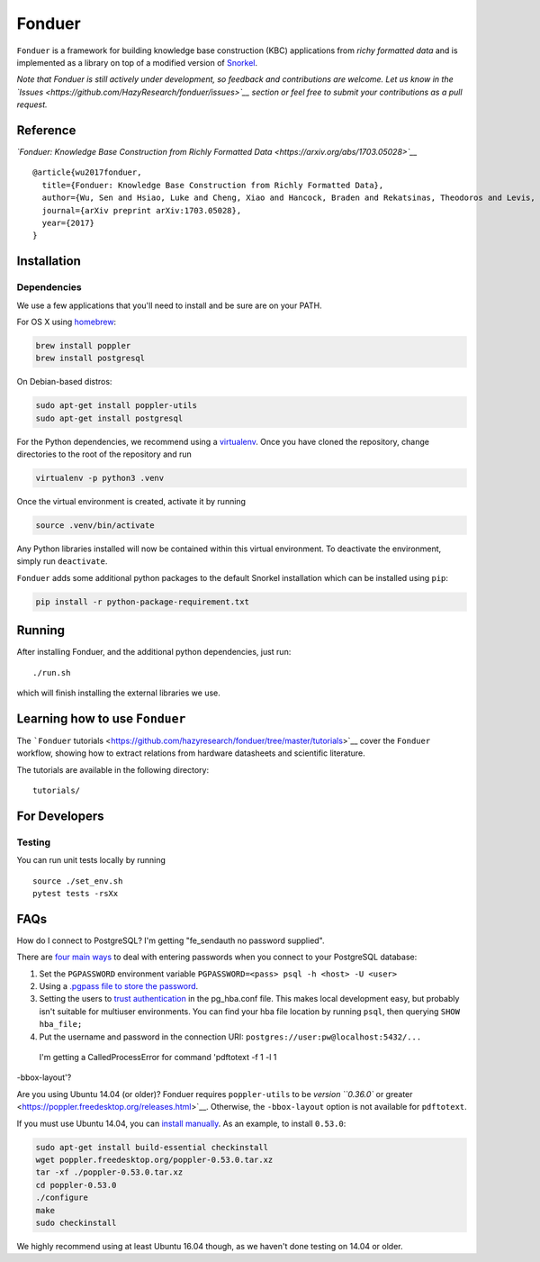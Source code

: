 Fonduer
=======

|GitHub license| |GitHub stars| |PyPI| |PyPI - Python Version| |GitHub
issues| |Travis| |Coveralls github|

``Fonduer`` is a framework for building knowledge base construction
(KBC) applications from *richy formatted data* and is implemented as a
library on top of a modified version of
`Snorkel <https://hazyresearch.github.io/snorkel/>`__.

*Note that Fonduer is still actively under development, so feedback and
contributions are welcome. Let us know in the
`Issues <https://github.com/HazyResearch/fonduer/issues>`__ section or
feel free to submit your contributions as a pull request.*

Reference
---------

*`Fonduer: Knowledge Base Construction from Richly Formatted
Data <https://arxiv.org/abs/1703.05028>`__*

::

    @article{wu2017fonduer,
      title={Fonduer: Knowledge Base Construction from Richly Formatted Data},
      author={Wu, Sen and Hsiao, Luke and Cheng, Xiao and Hancock, Braden and Rekatsinas, Theodoros and Levis, Philip and R{\'e}, Christopher},
      journal={arXiv preprint arXiv:1703.05028},
      year={2017}
    }

Installation
------------

Dependencies
~~~~~~~~~~~~

We use a few applications that you'll need to install and be sure are on
your PATH.

For OS X using `homebrew <https://brew.sh>`__:

.. code:: bash

    brew install poppler
    brew install postgresql

On Debian-based distros:

.. code:: bash

    sudo apt-get install poppler-utils
    sudo apt-get install postgresql

For the Python dependencies, we recommend using a
`virtualenv <https://virtualenv.pypa.io/en/stable/>`__. Once you have
cloned the repository, change directories to the root of the repository
and run

.. code:: bash

    virtualenv -p python3 .venv

Once the virtual environment is created, activate it by running

.. code:: bash

    source .venv/bin/activate

Any Python libraries installed will now be contained within this virtual
environment. To deactivate the environment, simply run ``deactivate``.

``Fonduer`` adds some additional python packages to the default Snorkel
installation which can be installed using ``pip``:

.. code:: bash

    pip install -r python-package-requirement.txt

Running
-------

After installing Fonduer, and the additional python dependencies, just
run:

::

    ./run.sh

which will finish installing the external libraries we use.

Learning how to use ``Fonduer``
-------------------------------

The ```Fonduer``
tutorials <https://github.com/hazyresearch/fonduer/tree/master/tutorials>`__
cover the ``Fonduer`` workflow, showing how to extract relations from
hardware datasheets and scientific literature.

The tutorials are available in the following directory:

::

    tutorials/

For Developers
--------------

Testing
~~~~~~~

You can run unit tests locally by running

::

    source ./set_env.sh
    pytest tests -rsXx

FAQs
----

How do I connect to PostgreSQL? I'm getting "fe\_sendauth no password
supplied".

There are `four main
ways <https://dba.stackexchange.com/questions/14740/how-to-use-psql-with-no-password-prompt>`__
to deal with entering passwords when you connect to your PostgreSQL
database:

1. Set the ``PGPASSWORD`` environment variable
   ``PGPASSWORD=<pass> psql -h <host> -U <user>``
2. Using a `.pgpass file to store the
   password <http://www.postgresql.org/docs/current/static/libpq-pgpass.html>`__.
3. Setting the users to `trust
   authentication <https://www.postgresql.org/docs/current/static/auth-methods.html#AUTH-TRUST>`__
   in the pg\_hba.conf file. This makes local development easy, but
   probably isn't suitable for multiuser environments. You can find your
   hba file location by running ``psql``, then querying
   ``SHOW hba_file;``
4. Put the username and password in the connection URI:
   ``postgres://user:pw@localhost:5432/...``

 I'm getting a CalledProcessError for command 'pdftotext -f 1 -l 1
-bbox-layout'?

Are you using Ubuntu 14.04 (or older)? Fonduer requires
``poppler-utils`` to be `version ``0.36.0`` or
greater <https://poppler.freedesktop.org/releases.html>`__. Otherwise,
the ``-bbox-layout`` option is not available for ``pdftotext``.

If you must use Ubuntu 14.04, you can `install
manually <https://poppler.freedesktop.org>`__. As an example, to install
``0.53.0``:

.. code:: bash

    sudo apt-get install build-essential checkinstall
    wget poppler.freedesktop.org/poppler-0.53.0.tar.xz
    tar -xf ./poppler-0.53.0.tar.xz
    cd poppler-0.53.0
    ./configure
    make
    sudo checkinstall

We highly recommend using at least Ubuntu 16.04 though, as we haven't
done testing on 14.04 or older.

.. |GitHub license| image:: https://img.shields.io/github/license/HazyResearch/fonduer.svg
   :target: https://github.com/HazyResearch/fonduer/blob/master/LICENSE
.. |GitHub stars| image:: https://img.shields.io/github/stars/HazyResearch/fonduer.svg
   :target: https://github.com/HazyResearch/fonduer/stargazers
.. |PyPI| image:: https://img.shields.io/pypi/v/fonduer.svg
   :target: https://pypi.org/project/fonduer/
.. |PyPI - Python Version| image:: https://img.shields.io/pypi/pyversions/fonduer.svg
   :target: https://pypi.org/project/fonduer/
.. |GitHub issues| image:: https://img.shields.io/github/issues/HazyResearch/fonduer.svg
   :target: https://github.com/HazyResearch/fonduer/issues
.. |Travis| image:: https://img.shields.io/travis/HazyResearch/fonduer.svg
   :target: https://travis-ci.org/HazyResearch/fonduer
.. |Coveralls github| image:: https://img.shields.io/coveralls/github/HazyResearch/fonduer.svg
   :target: https://coveralls.io/github/HazyResearch/fonduer
